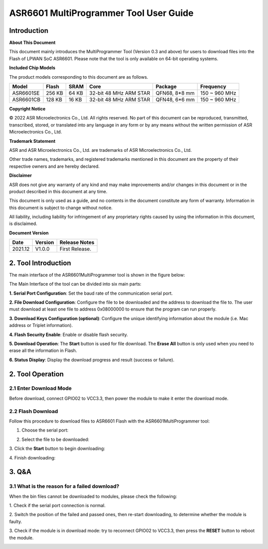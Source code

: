 ASR6601 MultiProgrammer Tool User Guide
========================================

Introduction
------------

**About This Document**

This document mainly introduces the MultiProgrammer Tool (Version 0.3 and above) for users to download files into the Flash of LPWAN SoC ASR6601. Please note that the tool is only available on 64-bit operating systems.

**Included Chip Models**

The product models corresponding to this document are as follows.

+-----------+--------+-------+-----------------------------+---------------+---------------+
| Model     | Flash  | SRAM  | Core                        | Package       | Frequency     |
+===========+========+=======+=============================+===============+===============+
| ASR6601SE | 256 KB | 64 KB | 32-bit 48 MHz ARM STAR      | QFN68, 8*8 mm | 150 ~ 960 MHz |
+-----------+--------+-------+-----------------------------+---------------+---------------+
| ASR6601CB | 128 KB | 16 KB | 32-bit 48 MHz ARM STAR      | QFN48, 6*6 mm | 150 ~ 960 MHz |
+-----------+--------+-------+-----------------------------+---------------+---------------+

**Copyright Notice**

© 2022 ASR Microelectronics Co., Ltd. All rights reserved. No part of this document can be reproduced, transmitted, transcribed, stored, or translated into any language in any form or by any means without the written permission of ASR Microelectronics Co., Ltd.

**Trademark Statement**

ASR and ASR Microelectronics Co., Ltd. are trademarks of ASR Microelectronics Co., Ltd. 

Other trade names, trademarks, and registered trademarks mentioned in this document are the property of their respective owners and are hereby declared.

**Disclaimer**

ASR does not give any warranty of any kind and may make improvements and/or changes in this document or in the product described in this document at any time.

This document is only used as a guide, and no contents in the document constitute any form of warranty. Information in this document is subject to change without notice.

All liability, including liability for infringement of any proprietary rights caused by using the information in this document, is disclaimed.

**Document Version**

.. raw:: html

   <center>

+---------------------+----------------------+---------------------------------+
| Date                | Version              | Release Notes                   |
+=====================+======================+=================================+
| 2021.12             | V1.0.0               | First Release.                  |
+---------------------+----------------------+---------------------------------+

.. raw:: html

   </center>


2. Tool Introduction
--------------------

The main interface of the ASR6601MultiProgrammer tool is shown in the figure below:

|image1|

The Main Interface of the tool can be divided into six main parts:

**1. Serial Port Configuration**: Set the baud rate of the communication serial port.

**2. File Download Configuration**: Configure the file to be downloaded and the address to download the file to. The user must download at least one file to address 0x08000000 to ensure that the program can run properly.

**3. Download Keys Configuration (optional)**: Configure the unique identifying information about the module (i.e. Mac address or Triplet information).

**4. Flash Security Enable**: Enable or disable flash security.

**5. Download Operation**: The **Start** button is used for file download. The **Erase All** button is only used when you need to erase all the information in Flash.

**6. Status Display**: Display the download progress and result (success or failure).

2. Tool Operation
-----------------

2.1 Enter Download Mode
~~~~~~~~~~~~~~~~~~~~~~~

Before download, connect GPIO02 to VCC3.3, then power the module to make it enter the download mode.

|image2|


2.2 Flash Download
~~~~~~~~~~~~~~~~~~~~~~~~

Follow this procedure to download files to ASR6601 Flash with the ASR6601MultiProgrammer tool:

(1) Choose the serial port:

|image3|

(2) Select the file to be downloaded:

|image4|

|image5|

\3. Click the **Start** button to begin downloading:

|image6|

|image7|

\4. Finish downloading:

|image8|

3. Q&A
------

3.1 What is the reason for a failed download?
~~~~~~~~~~~~~~~~~~~~~~~~~~~~~~~~~~~~~~~~~~~~~~~~~~~~~~~~~

When the bin files cannot be downloaded to modules, please check the following:

\1. Check if the serial port connection is normal.

\2. Switch the position of the failed and passed ones, then re-start downloading, to determine whether the module is faulty.

\3. Check if the module is in download mode: try to reconnect GPIO02 to VCC3.3, then press the **RESET** button to reboot the module.

|image9|



.. |image1| image:: ../../img/6601_MPtool/图1-1.png
.. |image2| image:: ../../img/6601_MPtool/图2-1.png
.. |image3| image:: ../../img/6601_MPtool/图2-2.png
.. |image4| image:: ../../img/6601_MPtool/图2-3.png
.. |image5| image:: ../../img/6601_MPtool/图2-4.png
.. |image6| image:: ../../img/6601_MPtool/图2-5.png
.. |image7| image:: ../../img/6601_MPtool/图2-6.png
.. |image8| image:: ../../img/6601_MPtool/图2-7.png
.. |image9| image:: ../../img/6601_MPtool/图3-1.png

